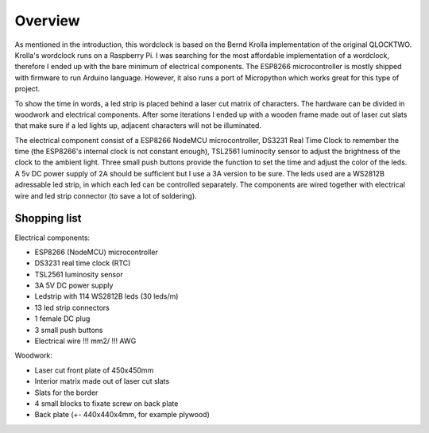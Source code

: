 Overview
========

As mentioned in the introduction, this wordclock is based on the Bernd Krolla implementation of the original QLOCKTWO. Krolla's wordclock runs on a Raspberry Pi. I was searching for the most affordable implementation of a wordclock, therefore I ended up with the bare minimum of electrical components. The ESP8266 microcontroller is mostly shipped with firmware to run Arduino language. However, it also runs a port of Micropython which works great for this type of project. 

To show the time in words, a led strip is placed behind a laser cut matrix of characters. The hardware can be divided in woodwork and electrical components. After some iterations I ended up with a wooden frame made out of laser cut slats that make sure if a led lights up, adjacent characters will not be illuminated. 

The electrical component consist of a ESP8266 NodeMCU microcontroller, DS3231 Real Time Clock to remember the time (the ESP8266's internal clock is not constant enough), TSL2561 luminocity sensor to adjust the brightness of the clock to the ambient light. Three small push buttons provide the function to set the time and adjust the color of the leds. A 5v DC power supply of 2A should be sufficient but I use a 3A version to be sure. The leds used are a WS2812B adressable led strip, in which each led can be controlled separately. The components are wired together with electrical wire and led strip connector (to save a lot of soldering).

Shopping list
-------------
Electrical components:

* ESP8266 (NodeMCU) microcontroller
* DS3231 real time clock (RTC)
* TSL2561 luminosity sensor
* 3A 5V DC power supply
* Ledstrip with 114 WS2812B leds (30 leds/m)
* 13 led strip connectors
* 1 female DC plug
* 3 small push buttons
* Electrical wire !!! mm2/ !!! AWG

Woodwork:

* Laser cut front plate of 450x450mm
* Interior matrix made out of laser cut slats
* Slats for the border
* 4 small blocks to fixate screw on back plate
* Back plate (+- 440x440x4mm, for example plywood)
